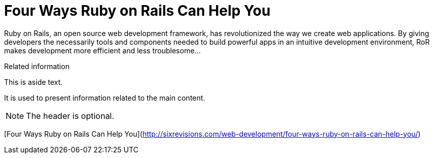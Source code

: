 = Four Ways Ruby on Rails Can Help You
:hp-tags: Rails, Ruby
:published_at: 2009-10-02

Ruby on Rails, an open source web development framework, has revolutionized the way we create web applications. By giving developers the necessarily tools and components needed to build powerful apps in an intuitive development environment, RoR makes development more efficient and less troublesome...

[sidebar]
.Related information
--
This is aside text.

It is used to present information related to the main content.
--

NOTE: The header is optional.

[Four Ways Ruby on Rails Can Help You](http://sixrevisions.com/web-development/four-ways-ruby-on-rails-can-help-you/)
